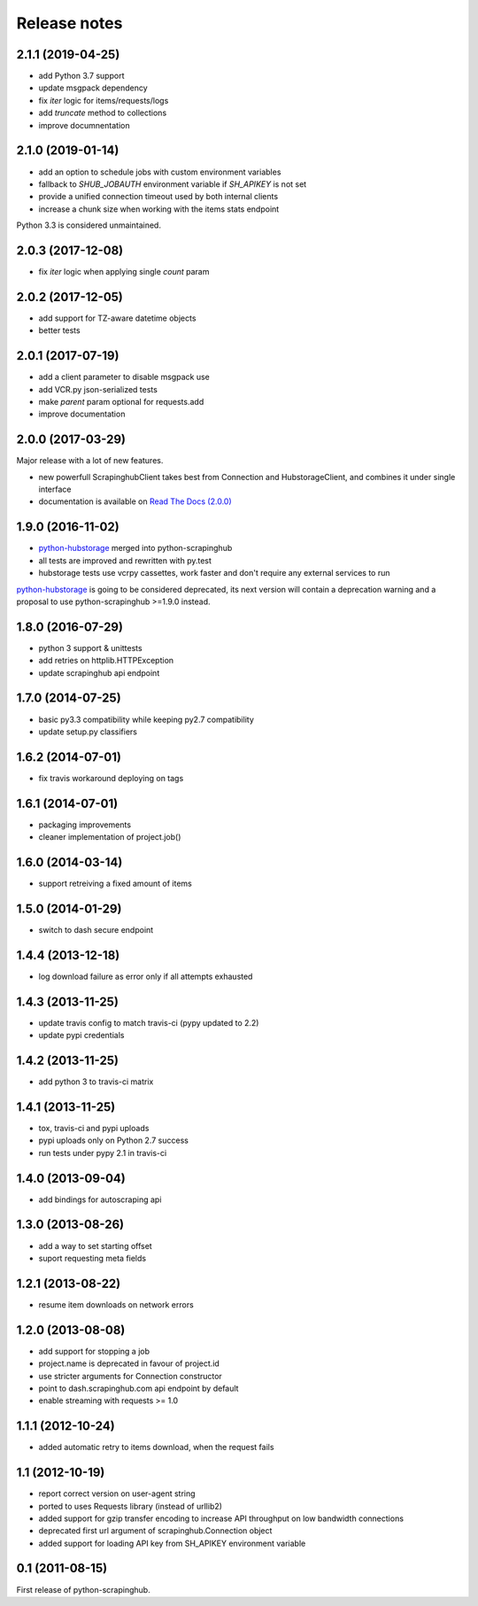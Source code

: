 Release notes
=============

2.1.1 (2019-04-25)
------------------

- add Python 3.7 support
- update msgpack dependency
- fix `iter` logic for items/requests/logs
- add `truncate` method to collections
- improve documnentation

2.1.0 (2019-01-14)
------------------

- add an option to schedule jobs with custom environment variables
- fallback to `SHUB_JOBAUTH` environment variable if `SH_APIKEY` is not set
- provide a unified connection timeout used by both internal clients
- increase a chunk size when working with the items stats endpoint

Python 3.3 is considered unmaintained.

2.0.3 (2017-12-08)
------------------

- fix `iter` logic when applying single `count` param

2.0.2 (2017-12-05)
------------------

- add support for TZ-aware datetime objects
- better tests

2.0.1 (2017-07-19)
------------------

- add a client parameter to disable msgpack use
- add VCR.py json-serialized tests
- make `parent` param optional for requests.add
- improve documentation

2.0.0 (2017-03-29)
------------------

Major release with a lot of new features.

- new powerfull ScrapinghubClient takes best from Connection and HubstorageClient,
  and combines it under single interface
- documentation is available on `Read The Docs (2.0.0)`_

1.9.0 (2016-11-02)
------------------

- `python-hubstorage`_ merged into python-scrapinghub
- all tests are improved and rewritten with py.test
- hubstorage tests use vcrpy cassettes, work faster and don't require any external services to run

`python-hubstorage`_ is going to be considered deprecated,
its next version will contain a deprecation warning and a proposal
to use python-scrapinghub >=1.9.0 instead.

1.8.0 (2016-07-29)
------------------

- python 3 support & unittests
- add retries on httplib.HTTPException
- update scrapinghub api endpoint

1.7.0 (2014-07-25)
------------------

- basic py3.3 compatibility while keeping py2.7 compatibility
- update setup.py classifiers

1.6.2 (2014-07-01)
------------------

- fix travis workaround deploying on tags

1.6.1 (2014-07-01)
------------------

- packaging improvements
- cleaner implementation of project.job()

1.6.0 (2014-03-14)
------------------

- support retreiving a fixed amount of items

1.5.0 (2014-01-29)
------------------

- switch to dash secure endpoint

1.4.4 (2013-12-18)
------------------

- log download failure as error only if all attempts exhausted

1.4.3 (2013-11-25)
------------------

- update travis config to match travis-ci (pypy updated to 2.2)
- update pypi credentials

1.4.2 (2013-11-25)
------------------

- add python 3 to travis-ci matrix

1.4.1 (2013-11-25)
------------------

- tox, travis-ci and pypi uploads
- pypi uploads only on Python 2.7 success
- run tests under pypy 2.1 in travis-ci

1.4.0 (2013-09-04)
------------------

- add bindings for autoscraping api

1.3.0 (2013-08-26)
------------------

- add a way to set starting offset
- suport requesting meta fields

1.2.1 (2013-08-22)
------------------

- resume item downloads on network errors

1.2.0 (2013-08-08)
------------------

- add support for stopping a job
- project.name is deprecated in favour of project.id
- use stricter arguments for Connection constructor
- point to dash.scrapinghub.com api endpoint by default
- enable streaming with requests >= 1.0

1.1.1 (2012-10-24)
------------------

- added automatic retry to items download, when the request fails

1.1 (2012-10-19)
----------------

- report correct version on user-agent string
- ported to uses Requests library (instead of urllib2)
- added support for gzip transfer encoding to increase API throughput on low
  bandwidth connections
- deprecated first url argument of scrapinghub.Connection object
- added support for loading API key from SH_APIKEY environment variable

0.1 (2011-08-15)
----------------

First release of python-scrapinghub.


.. _python-hubstorage: https://github.com/scrapinghub/python-hubstorage
.. _Read The Docs (2.0.0): http://python-scrapinghub.readthedocs.io/en/2.0.0/
